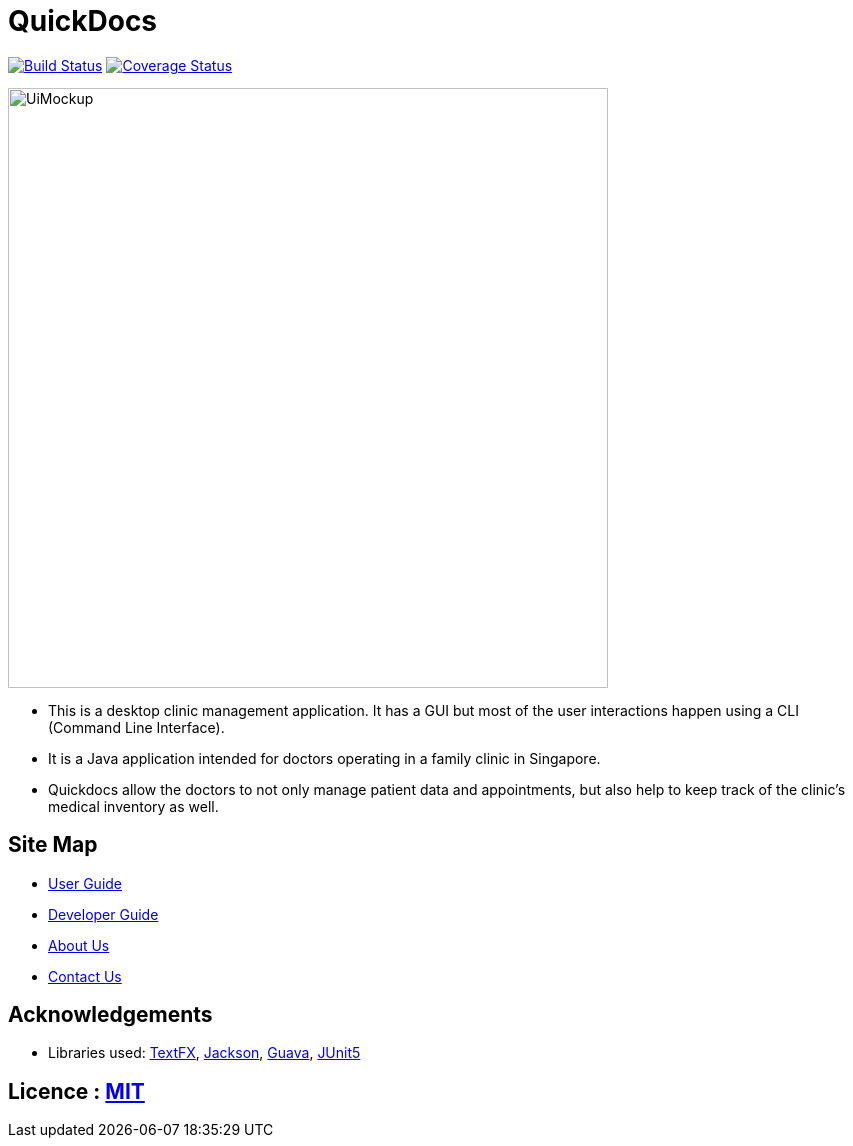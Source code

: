= QuickDocs
ifdef::env-github,env-browser[:relfileprefix: docs/]

https://travis-ci.org/CS2103-AY1819S2-W09-4/main[image:https://travis-ci.org/CS2103-AY1819S2-W09-4/main.svg?branch=master[Build Status]]
https://coveralls.io/github/CS2103-AY1819S2-W09-4[image:https://coveralls.io/repos/github/CS2103-AY1819S2-W09-4/main/badge.svg?branch=master[Coverage Status]]


ifdef::env-github[]
image::docs/images/UiMockup.png[width="600"]
endif::[]

ifndef::env-github[]
image::images/UiMockup.png[width="600"]
endif::[]

* This is a desktop clinic management application. It has a GUI but most of the user interactions happen using a CLI (Command Line Interface).
* It is a Java application intended for doctors operating in a family clinic in Singapore.
* Quickdocs allow the doctors to not only manage patient data and appointments, but also help to keep track of the clinic's medical inventory as well.

== Site Map

* <<UserGuide#, User Guide>>
* <<DeveloperGuide#, Developer Guide>>
* <<AboutUs#, About Us>>
* <<ContactUs#, Contact Us>>

== Acknowledgements

* Libraries used: https://github.com/TestFX/TestFX[TextFX], https://github.com/FasterXML/jackson[Jackson], https://github.com/google/guava[Guava], https://github.com/junit-team/junit5[JUnit5]

== Licence : link:LICENSE[MIT]
